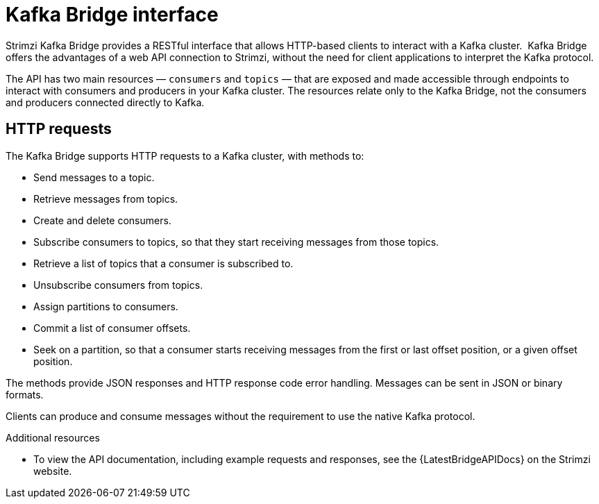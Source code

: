// Module included in the following assemblies:
//
// overview/assembly-overview-components.adoc

[id="overview-components-kafka-bridge_{context}"]
= Kafka Bridge interface

Strimzi Kafka Bridge provides a RESTful interface that allows HTTP-based clients to interact with a Kafka cluster. 
Kafka Bridge offers the advantages of a web API connection to Strimzi, without the need for client applications to interpret the Kafka protocol.

The API has two main resources — `consumers` and `topics` — that are exposed and made accessible through endpoints to interact with consumers and producers in your Kafka cluster. The resources relate only to the Kafka Bridge, not the consumers and producers connected directly to Kafka.

== HTTP requests
The Kafka Bridge supports HTTP requests to a Kafka cluster, with methods to:

* Send messages to a topic.
* Retrieve messages from topics.
* Create and delete consumers.
* Subscribe consumers to topics, so that they start receiving messages from those topics.
* Retrieve a list of topics that a consumer is subscribed to.
* Unsubscribe consumers from topics.
* Assign partitions to consumers.
* Commit a list of consumer offsets.
* Seek on a partition, so that a consumer starts receiving messages from the first or last offset position, or a given offset position.

The methods provide JSON responses and HTTP response code error handling.
Messages can be sent in JSON or binary formats.

Clients can produce and consume messages without the requirement to use the native Kafka protocol.

.Additional resources
* To view the API documentation, including example requests and responses, see the {LatestBridgeAPIDocs} on the Strimzi website.
